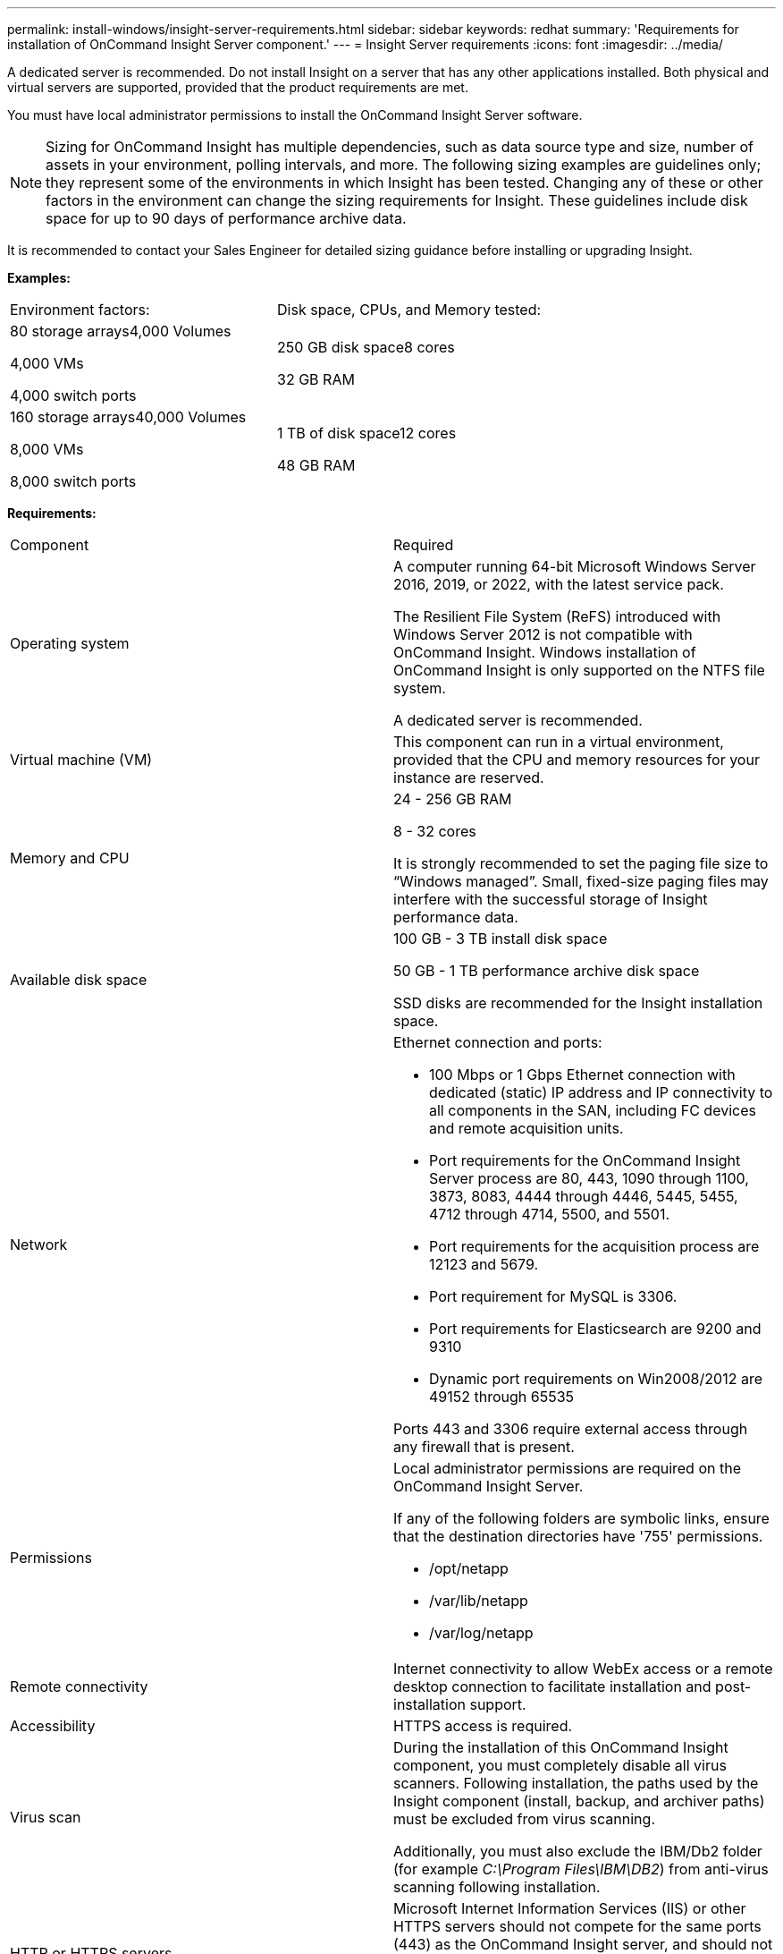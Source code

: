 ---
permalink: install-windows/insight-server-requirements.html
sidebar: sidebar
keywords: redhat
summary: 'Requirements for installation of OnCommand Insight Server component.'
---
= Insight Server requirements
:icons: font
:imagesdir: ../media/

[.lead]
A dedicated server is recommended. Do not install Insight on a server that has any other applications installed. Both physical and virtual servers are supported, provided that the product requirements are met.

You must have local administrator permissions to install the OnCommand Insight Server software.

[NOTE]
====
Sizing for OnCommand Insight has multiple dependencies, such as data source type and size, number of assets in your environment, polling intervals, and more. The following sizing examples are guidelines only; they represent some of the environments in which Insight has been tested. Changing any of these or other factors in the environment can change the sizing requirements for Insight. These guidelines include disk space for up to 90 days of performance archive data.
====

It is recommended to contact your Sales Engineer for detailed sizing guidance before installing or upgrading Insight. 

*Examples:*

|===
| Environment factors:| Disk space, CPUs, and Memory tested:
a|
80 storage arrays4,000 Volumes

4,000 VMs

4,000 switch ports

a|
250 GB disk space8 cores

32 GB RAM

a|
160 storage arrays40,000 Volumes

8,000 VMs

8,000 switch ports

a|
1 TB of disk space12 cores

48 GB RAM

|===
*Requirements:*

|===
| Component| Required
a|
Operating system
a|
A computer running 64-bit Microsoft Windows Server 2016, 2019, or 2022, with the latest service pack.

The Resilient File System (ReFS) introduced with Windows Server 2012 is not compatible with OnCommand Insight. Windows installation of OnCommand Insight is only supported on the NTFS file system.

A dedicated server is recommended.

a|
Virtual machine (VM)
a|
This component can run in a virtual environment, provided that the CPU and memory resources for your instance are reserved.
a|
Memory and CPU
a|
24 - 256 GB RAM

8 - 32 cores

It is strongly recommended to set the paging file size to "`Windows managed`". Small, fixed-size paging files may interfere with the successful storage of Insight performance data.

a|
Available disk space
a|
100 GB - 3 TB install disk space

50 GB - 1 TB performance archive disk space

SSD disks are recommended for the Insight installation space.

a|
Network
a|
Ethernet connection and ports:

* 100 Mbps or 1 Gbps Ethernet connection with dedicated (static) IP address and IP connectivity to all components in the SAN, including FC devices and remote acquisition units.
* Port requirements for the OnCommand Insight Server process are 80, 443, 1090 through 1100, 3873, 8083, 4444 through 4446, 5445, 5455, 4712 through 4714, 5500, and 5501.
* Port requirements for the acquisition process are 12123 and 5679.
* Port requirement for MySQL is 3306.
* Port requirements for Elasticsearch are 9200 and 9310
* Dynamic port requirements on Win2008/2012 are 49152 through 65535

Ports 443 and 3306 require external access through any firewall that is present.

a|
Permissions
a|
Local administrator permissions are required on the OnCommand Insight Server.

If any of the following folders are symbolic links, ensure that the destination directories have '755' permissions.

* /opt/netapp
* /var/lib/netapp
* /var/log/netapp

a|
Remote connectivity
a|
Internet connectivity to allow WebEx access or a remote desktop connection to facilitate installation and post-installation support.
a|
Accessibility
a|
HTTPS access is required.
a|
Virus scan

a|
During the installation of this OnCommand Insight component, you must completely disable all virus scanners. Following installation, the paths used by the Insight component (install, backup, and archiver paths) must be excluded from virus scanning.

Additionally, you must also exclude the IBM/Db2 folder (for example _C:\Program Files\IBM\DB2_) from anti-virus scanning following installation.

a|
HTTP or HTTPS servers
a|
Microsoft Internet Information Services (IIS) or other HTTPS servers should not compete for the same ports (443) as the OnCommand Insight server, and should not start automatically. If they must listen to port 443, then you must configure the OnCommand Insight server to use other ports.

|===
